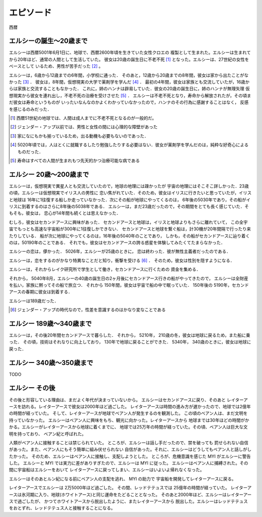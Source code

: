 エピソード
=============


西暦

エルシーの誕生〜20歳まで
------------------

エルシーは西暦5001年6月1日に、地球で、西暦2600年頃を生きていた女性クロエの
複製として生まれた。エルシーは生まれてから20年ほど、通常の人間として生活していた。
彼女は20歳の誕生日に不老不死 [#]_ となった。エルシーは、27世紀の女性をベースとして
いるため、男性が苦手だった [#]_ 。 

エルシーは，6歳から12歳までの6年間，小学校に通った．
そのあと，12歳から20歳までの8年間，彼女は家から出たことがなかった [#]_ ．
彼女は，8年間，仮想現実の大学で薬剤学を学んだ [#]_ ．
最初の4年間，彼女は家族とも交流していたが，16歳からは家族と交流することもなかった．
これに，姉のハンナは辟易していた．彼女の20歳の誕生日に，姉のハンナが無理矢理
仮想現実から彼女を連れ出し，不老不死の治療を受けさせた [#]_ ．
エルシーは不老不死となり，寿命から解放されたが，その頃まだ彼女は寿命というものが
いったいなんなのかよくわかっていなかったので，ハンナのその行為に感謝することはなく，
反感を感じるのみだった．

.. [#] 西暦51世紀の地球では、人間は成人までに不老不死となるのが一般的だ。
.. [#] ジェンダー・アップ以前では、男性と女性の間には心理的な障壁があった
.. [#] 家になにもかも揃っているため，出る動機も必要もないのであった．
.. [#] 5020年頃では，人はとくに就職するしたり勉強したりする必要はない．彼女が薬剤学を学んだのは，純粋な好奇心によるものだった．
.. [#] 寿命はすべての人間が生まれもつ先天的かつ治療可能な病である

エルシー 20歳〜200歳まで
------------------------

エルシーは，仮想現実で異星人とも交流していたので，地球の地理には疎かったが
宇宙の地理にはそこそこ詳しかった．23歳の頃，エルシーは仮想現実でイリス人の男性に
恋い焦がれていた．そのため，彼女はイリスに行きたいと思っていたが，イリスと地球は
16年に1往復する船しか走っていなかった．次にその船が地球にやってくるのは，
6年後の5030年であり，その船がイリスに到着するのはさらに8年後の5038年である．
エルシーは，まだ23歳だったので，その期間をとても長く感じていた．そもそも，彼女は，
恋心が14年間も続くとは思えなかった．

むしろ，彼女はセカンドアースに興味があった．
セカンドアースと地球は，イリスと地球よりもさらに離れていて，
この全宇宙でもっとも高速な宇宙船が300年に1往復しかできない．
セカンドアースと地球を繋ぐ船は，計30機が20年間隔で行ったり来たりしている．
船が次に地球にやってくるのは，16年後の5040年のことであり，
しかも，その船がセカンドアースに辿り着くのは，50190年のことである．
それでも，彼女はセカンドアースの誇る惑星を体験してみたくてたまらなかった．

エルシーの恋は，儚かった． 5026年，エルシーが25歳のときに，
恋は終わった．彼が無性主義者だったのである．

エルシーは，恋をするのがかなり特異なことだと知り，衝撃を受ける [#]_ ．
そのため，彼女は性別を隠すようになる．

エルシーは，それからレイク研究所で学生として働き，セカンドアースに行くための
資金を集める．

それから， 5040年8月，エルシーの40歳の誕生日の2ヶ月後にセカンドアース行きの船がやってきたので，
エルシーは全財産を払い，家族に黙ってその船で旅立つ．
それから 150年間，彼女は宇宙で船の中で眠っていた．
150年後の 5190年，セカンドアースの春期に彼女は到着する．

エルシーは189歳だった．

.. [#] ジェンダー・アップの時代なので，性差を意識するのはかなり変なことである

エルシー 189歳〜340歳まで
------------------------

エルシーは，その後20年間セカンドアースで暮らした．
それから， 5210年， 210歳の冬，彼女は地球に戻るため，また船に乗った．
その頃，技術はそれなりに向上しており， 130年で地球に戻ることができた．
5340年， 340歳のときに，彼女は地球に戻った．

エルシー  340歳〜350歳まで
----------------

TODO

.. エルシーの父親はハヤト・レイクといって、19XX歳の男性で、
.. レイク研究所を持っていた [#]_ 。レイクの夢は SSS を完成させ、それを世に広めることだった。
.. SSS の前身となった WWW (World Wide Web のことではない)


エルシー  その後
----------------

その後と形容している理由は、まだよく年代が決まっていないから。
エルシーはセカンドアースに戻り、そのあと
レイターアースを訪れる。レイターアースで彼女は2000年ほど過ごした。
レイターアースは時間の進み方が遅かったので、地球では2億年の時間が経っていた。
そして、レイターアースが地球でベアン人が発生するのを観測した。
この頃のベアン人は、まだ文明を持っていなかった。
エルシーはベアン人に興味をもち、観光に向かった。レイターアースから
地球までは30年ほどの時間がかかる。エルシーがレイターアースから地球に着くまでに、
地球では25万年の時間が経っていた。その頃、ベアン人は巨大な文明を持っており、
ベアン紀と呼ばれた。

人類がベアン人に接触することは禁じられていた。
ところが、エルシーは話し手だったので、禁を破っても
罰せられない自信があった。また、ベアン人にもそう簡単に組み伏せられない
自信があった。それに、エルシーはどうしてもベアン人と話しがしたかった。
そのため、エルシーはベアン人に接触し、支配しようとした。
ところが、危機意識を感じた MYI がエルシーに警告した。
エルシーと MYI では実力に差がありすぎたので、エルシーは MYI に従った。
エルシーはベアン人に捕縛された。その間に宇宙船はエルシーをおいて
レイターアースに戻ってしまい、エルシーはいよいよ帰れなくなった。

エルシーはそのあとルン紀になる前にベアン人の支配を逃れ、 MYI の助力で
宇宙船を開発してレイターアースに戻る。

レイターアースでエルシーは 2万5000年ほど過ごした。
その間、レッドテテュスでは 25億年の時間が経っていた。
レイターアースは氷河期に入り、地球(ホワイトアース)と同じ運命をたどることとなった。
そのあと2000年ほど、エルシーはレイターアースで過ごしたが、
かつてホワイトアースから脱出したように、またレイターアースから
脱出した。エルシーはレッドテテュスをおとずれ、レッドテテュス人と接触することになる。

